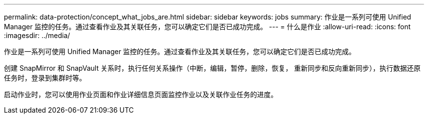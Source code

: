 ---
permalink: data-protection/concept_what_jobs_are.html 
sidebar: sidebar 
keywords: jobs 
summary: 作业是一系列可使用 Unified Manager 监控的任务。通过查看作业及其关联任务，您可以确定它们是否已成功完成。 
---
= 什么是作业
:allow-uri-read: 
:icons: font
:imagesdir: ../media/


[role="lead"]
作业是一系列可使用 Unified Manager 监控的任务。通过查看作业及其关联任务，您可以确定它们是否已成功完成。

创建 SnapMirror 和 SnapVault 关系时，执行任何关系操作（中断，编辑，暂停，删除，恢复， 重新同步和反向重新同步），执行数据还原任务时，登录到集群时等。

启动作业时，您可以使用作业页面和作业详细信息页面监控作业以及关联作业任务的进度。
